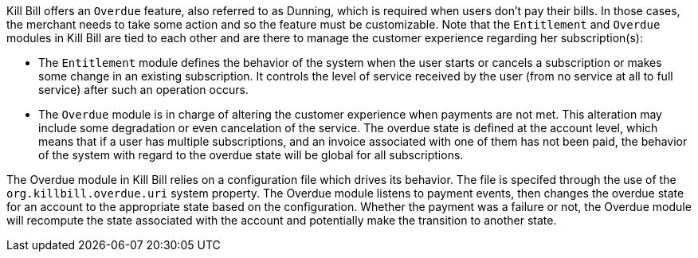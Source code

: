 Kill Bill offers an `Overdue` feature, also referred to as Dunning, which is required when users don't pay their bills. In those cases, the merchant needs to take some action and so the feature must be customizable. Note that the `Entitlement` and `Overdue` modules in Kill Bill are tied to each other and are there to manage the customer experience regarding her subscription(s):

* The `Entitlement` module defines the behavior of the system when the user starts or cancels a subscription or makes some change in an existing subscription. It controls the level of service received by the user (from no service at all to full service) after such an operation occurs.
* The `Overdue` module is in charge of altering the customer experience when payments are not met. This alteration may include some degradation or even cancelation of the service. The overdue state is defined at the account level, which means that if a user has multiple subscriptions, and an invoice associated with one of them has not been paid, the behavior of the system with regard to the overdue state will be global for all subscriptions.


The Overdue module in Kill Bill relies on a configuration file which drives its behavior. The file is specifed through the use of the `org.killbill.overdue.uri` system property. The Overdue module listens to payment events, then changes the overdue state for an account to the appropriate state based on the configuration. Whether the payment was a failure or not, the Overdue module will recompute the state associated with the account and potentially make the transition to another state.

